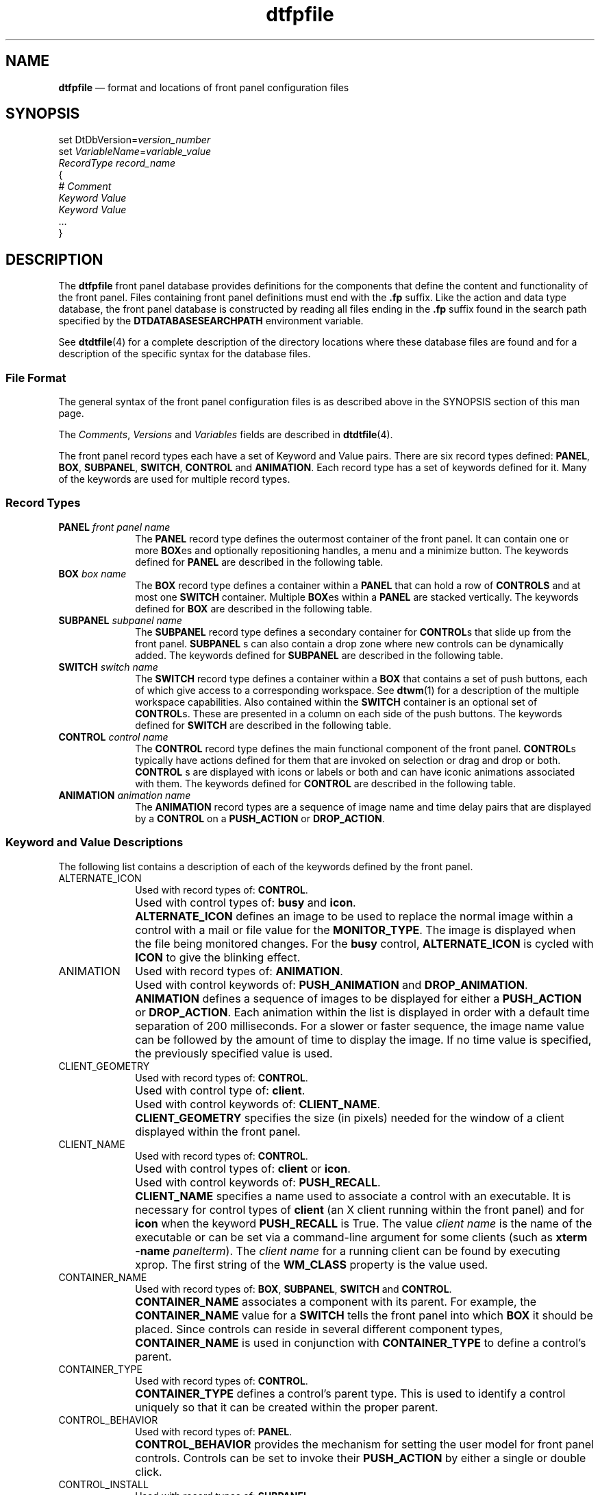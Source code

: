 '\" t
...\" dtfpfile.sgm /main/8 1996/08/31 14:55:31 rws $
.de P!
.fl
\!!1 setgray
.fl
\\&.\"
.fl
\!!0 setgray
.fl			\" force out current output buffer
\!!save /psv exch def currentpoint translate 0 0 moveto
\!!/showpage{}def
.fl			\" prolog
.sy sed -e 's/^/!/' \\$1\" bring in postscript file
\!!psv restore
.
.de pF
.ie     \\*(f1 .ds f1 \\n(.f
.el .ie \\*(f2 .ds f2 \\n(.f
.el .ie \\*(f3 .ds f3 \\n(.f
.el .ie \\*(f4 .ds f4 \\n(.f
.el .tm ? font overflow
.ft \\$1
..
.de fP
.ie     !\\*(f4 \{\
.	ft \\*(f4
.	ds f4\"
'	br \}
.el .ie !\\*(f3 \{\
.	ft \\*(f3
.	ds f3\"
'	br \}
.el .ie !\\*(f2 \{\
.	ft \\*(f2
.	ds f2\"
'	br \}
.el .ie !\\*(f1 \{\
.	ft \\*(f1
.	ds f1\"
'	br \}
.el .tm ? font underflow
..
.ds f1\"
.ds f2\"
.ds f3\"
.ds f4\"
.ta 8n 16n 24n 32n 40n 48n 56n 64n 72n 
.TH "dtfpfile" "special file"
.SH "NAME"
\fBdtfpfile\fP \(em format
and locations of front panel configuration files
.SH "SYNOPSIS"
.PP
.nf
set DtDbVersion=\fIversion_number\fP
set \fIVariableName\fP=\fIvariable_value\fP
\fIRecordType\fP \fIrecord_name\fP
{
        # \fIComment\fP
        \fIKeyword\fP \fIValue\fP
        \fIKeyword\fP \fIValue\fP
        \&.\&.\&.
}
.fi
.SH "DESCRIPTION"
.PP
The \fBdtfpfile\fP front panel database provides definitions
for the components that define the content and functionality of the front
panel\&. Files containing front panel definitions must end with the \fB\&.fp\fP suffix\&. Like the action and data type database, the front panel
database is constructed by reading all files ending in the \fB\&.fp\fP
suffix found in the search path specified by the \fBDTDATABASESEARCHPATH\fP environment variable\&.
.PP
See \fBdtdtfile\fP(4) for a complete description of the
directory locations where these database files are found and for a description
of the specific syntax for the database files\&.
.SS "File Format"
.PP
The general syntax of the front panel configuration files is as described
above in the SYNOPSIS section of this man page\&.
.PP
The \fIComments\fP, \fIVersions\fP and \fIVariables\fP fields are described in \fBdtdtfile\fP(4)\&.
.PP
The front panel record types each have a set of Keyword and Value pairs\&.
There are six record types defined: \fBPANEL\fP, \fBBOX\fP, \fBSUBPANEL\fP, \fBSWITCH\fP, \fBCONTROL\fP and \fBANIMATION\fP\&. Each
record type has a set of keywords defined for it\&. Many of the keywords are
used for multiple record types\&.
.SS "Record Types"
.IP "\fBPANEL\fP \fIfront panel name\fP" 10
The \fBPANEL\fP record type defines
the outermost container of the front panel\&. It can contain one or more \fBBOX\fPes and optionally repositioning handles,
a menu and a minimize button\&. The keywords defined for \fBPANEL\fP are described in the following table\&.
.TS
tab();
lw(2.575665i) lw(1.788344i) lw(1.135992i).
T{
\fBPANEL Record Type
Keywords and Values\fP
T}
\fBKeyword\fP\fBValue\fP\fBDefault\fP
CONTROL_BEHAVIOR(\fBdouble_click\fP/ \fBsingle_click\fP)single_click
DISPLAY_CONTROL_LABELS(\fBTrue\fP/\fBFalse\fP)False
DISPLAY_HANDLES(\fBTrue\fP/\fBFalse\fP)True
DISPLAY_MENU(\fBTrue\fP/\fBFalse\fP)True
DISPLAY_MINIMIZE(\fBTrue\fP/\fBFalse\fP)True
HELP_STRING\fIstring\fPNULL
HELP_TOPIC\fItopic name\fPNULL
HELP_VOLUME\fIvolume name\fPFPanel
LOCKED(\fBTrue\fP/\fBFalse\fP)False
PANEL_GEOMETRYT{
{+-}\fIxoffset\fP[{+-}\fIyoffset\fP]
T}NULL
RESOLUTION(\fBhigh\fP/\fBmedium\fP /\fBlow\fP/\fBmatch_display\fP)match_display
SUBPANEL_UNPOST(\fBTrue\fP/\fBFalse\fP)True
.TE
.IP "\fBBOX\fP \fIbox name\fP" 10
The \fBBOX\fP record type defines
a container within a \fBPANEL\fP that
can hold a row of \fBCONTROLS\fP and at
most one \fBSWITCH\fP container\&. Multiple \fBBOX\fPes within a \fBPANEL\fP are stacked vertically\&. The keywords defined for \fBBOX\fP are described in the following table\&.
.TS
tab();
lw(1.929825i) lw(2.219298i) lw(1.350877i).
T{
\fBBOX Record Type
Keywords and Values\fP
T}
\fBKeyword\fP\fBValue\fP\fBDefault\fP
CONTAINER_NAMEfront panel nameNULL (required)
DELETE(\fBTrue\fP/\fBFalse\fP)False
HELP_STRING\fIstring\fPNULL
HELP_TOPIC\fItopic name\fPNULL
HELP_VOLUME\fIvolume name\fPFPanel
LOCKED(\fBTrue\fP/\fBFalse\fP)False
POSITION_HINTS(\fBfirst\fP/\fBlast\fP/\fIinteger\fP \(>= 1)first
.TE
.IP "\fBSUBPANEL\fP \fIsubpanel name\fP" 10
The \fBSUBPANEL\fP record type defines
a secondary container for \fBCONTROL\fPs
that slide up from the front panel\&. \fBSUBPANEL\fP s can also contain a drop zone where new controls can be dynamically
added\&. The keywords defined for \fBSUBPANEL\fP
are described in the following table\&.
.TS
tab();
lw(2.002193i) lw(1.459430i) lw(2.038377i).
T{
\fBSUBPANEL Record
Type Keywords and Values\fP
T}
\fBKeyword\fP\fBValue\fP\fBDefault\fP
CONTAINER_NAME\fIcontrol name\fPNULL (required)
CONTROL_INSTALL(\fBTrue\fP/\fBFalse\fP)True
DELETE(\fBTrue\fP/\fBFalse\fP)False
HELP_STRING\fIstring\fPNULL
HELP_TOPIC\fItopic name\fPNULL
HELP_VOLUME\fIvolume name\fPFPanel
LOCKED(\fBTrue\fP/\fBFalse\fP)False
TITLE\fIstring\fPNULL
.TE
.IP "\fBSWITCH\fP \fIswitch name\fP" 10
The \fBSWITCH\fP record type defines
a container within a \fBBOX\fP that contains
a set of push buttons, each of which give access to a corresponding workspace\&.
See \fBdtwm\fP(1) for a description of the multiple workspace capabilities\&.
Also contained within the \fBSWITCH\fP
container is an optional set of \fBCONTROL\fPs\&.
These are presented in a column on each side of the push buttons\&. The keywords
defined for \fBSWITCH\fP are described
in the following table\&.
.TS
tab();
lw(1.945808i) lw(1.990798i) lw(1.563395i).
T{
\fBSWITCH Record Type
Keywords and Values\fP
T}
\fBKeyword\fP\fBValue\fP\fBDefault\fP
CONTAINER_NAME\fIbox name\fPNULL (required)
DELETE(\fBTrue\fP/\fBFalse\fP)False
HELP_STRING\fIstring\fPNULL
HELP_TOPIC\fItopic name\fPNULL
HELP_VOLUME\fIvolume name\fPFPanel
LOCKED(\fBTrue\fP/\fBFalse\fP)False
NUMBER_OF_ROWS\fIinteger\fP2
POSITION_HINTS(\fBfirst\fP/\fBlast\fP/\fIinteger\fP \(>= 1)first
.TE
.IP "\fBCONTROL\fP \fIcontrol name\fP" 10
The \fBCONTROL\fP record type defines
the main functional component of the front panel\&. \fBCONTROL\fPs typically have actions defined for them that are invoked
on selection or drag and drop or both\&. \fBCONTROL\fP s are displayed with icons or labels or both and can have iconic
animations associated with them\&. The keywords defined for \fBCONTROL\fP are described in the following table\&.
.TS
tab();
lw(2.267544i) lw(2.146930i) lw(1.085526i).
T{
\fBCONTROL Record Type
Keywords and Values\fP
T}
\fBKeyword\fP\fBValue\fP\fBDefault\fP
ALTERNATE_ICON\fIimage name\fPNULL
CLIENT_GEOMETRY\fIwidth\fP \fBx\fP \fIheight\fPNULL
CLIENT_NAME\fIclient name\fPNULL
CONTAINER_NAMET{
(\fIbox name\fP/ \fIswitch name\fP/\fIsubpanel name\fP)
T}NULL (required)
CONTAINER_TYPE(\fBBOX\fP/\fBSWITCH\fP/ \fBSUBPANEL\fP)NULL (required)
DATE_FORMAT\fIformat string\fP%b%n%e
DELETE(\fBTrue\fP/\fBFalse\fP)False
DROP_ACTION\fIaction_name\fPNULL
DROP_ANIMATION\fIanimation name\fPNULL
FILE_NAME\fIpathname\fPNULL
HELP_STRING\fIstring\fPNULL
HELP_TOPIC\fItopic name\fPNULL
HELP_VOLUME\fIvolume name\fPFPanel
ICON\fIimage name\fPNULL
LABEL\fIstring\fPNULL
LOCKED(\fBTrue\fP/\fBFalse\fP)False
MONITOR_TYPE(\fBnone\fP/\fBmail\fP/ \fBfile\fP)none
POSITION_HINTS(\fBfirst\fP/\fBlast\fP/\fIinteger\fP \(>= 1)first
PUSH_ACTION\fIaction_name\fPNULL
PUSH_ANIMATION\fIanimation name\fPNULL
PUSH_RECALL(\fBTrue\fP/\fBFalse\fP)False
TYPET{
(\fBblank\fP/\fBbusy\fP/ \fBclient\fP/\fBclock\fP/\fBdate\fP/ \fBfile\fP/\fBicon\fP)
T}icon
.TE
.IP "\fBANIMATION\fP \fIanimation name\fP" 10
The \fBANIMATION\fP record types
are a sequence of image name and time delay pairs that are displayed by a \fBCONTROL\fP on a \fBPUSH_ACTION\fP or \fBDROP_ACTION\fP\&.
.TS
tab();
lw(1.483553i) lw(2.677632i) lw(1.338816i).
T{
\fBANIMATION Record
Type Keywords and Values\fP
T}
\fBKeyword\fP\fBValue\fP\fBDefault\fP
ANIMATION\fIimage name\fP [ \fImillisecond delay\fP]None [200]
.TE
.SS "Keyword and Value Descriptions"
.PP
The following list contains a description of each of the keywords defined
by the front panel\&.
.IP "ALTERNATE_ICON" 10
Used with record types of: \fBCONTROL\fP\&.
.IP "" 10
Used with control types of: \fBbusy\fP and \fBicon\fP\&.
.IP "" 10
\fBALTERNATE_ICON\fP defines an
image to be used to replace the normal image within a control with a mail
or file value for the \fBMONITOR_TYPE\fP\&.
The image is displayed when the file being monitored changes\&. For the \fBbusy\fP control, \fBALTERNATE_ICON\fP
is cycled with \fBICON\fP to give the
blinking effect\&.
.IP "ANIMATION" 10
Used with record types of: \fBANIMATION\fP\&.
.IP "" 10
Used with control keywords of: \fBPUSH_ANIMATION\fP and \fBDROP_ANIMATION\fP\&.
.IP "" 10
\fBANIMATION\fP defines a sequence
of images to be displayed for either a \fBPUSH_ACTION\fP or \fBDROP_ACTION\fP\&. Each
animation within the list is displayed in order with a default time separation
of 200 milliseconds\&. For a slower or faster sequence, the image name value
can be followed by the amount of time to display the image\&. If no time value
is specified, the previously specified value is used\&.
.IP "CLIENT_GEOMETRY" 10
Used with record types of: \fBCONTROL\fP\&.
.IP "" 10
Used with control type of: \fBclient\fP\&.
.IP "" 10
Used with control keywords of: \fBCLIENT_NAME\fP\&.
.IP "" 10
\fBCLIENT_GEOMETRY\fP specifies
the size (in pixels) needed for the window of a client displayed within the
front panel\&.
.IP "CLIENT_NAME" 10
Used with record types of: \fBCONTROL\fP\&.
.IP "" 10
Used with control types of: \fBclient\fP or \fBicon\fP\&.
.IP "" 10
Used with control keywords of: \fBPUSH_RECALL\fP\&.
.IP "" 10
\fBCLIENT_NAME\fP specifies a name
used to associate a control with an executable\&. It is necessary for control
types of \fBclient\fP (an X client running within the front panel)
and for \fBicon\fP when the keyword \fBPUSH_RECALL\fP is True\&. The value \fIclient name\fP
is the name of the executable or can be set via a command-line argument for
some clients (such as \fBxterm\fP \fB-name\fP \fIpanelterm\fP)\&. The \fIclient name\fP for a running
client can be found by executing xprop\&. The first string of the \fBWM_CLASS\fP property is the value used\&.
.IP "CONTAINER_NAME" 10
Used with record types of: \fBBOX\fP, \fBSUBPANEL\fP, \fBSWITCH\fP and \fBCONTROL\fP\&.
.IP "" 10
\fBCONTAINER_NAME\fP associates
a component with its parent\&. For example, the \fBCONTAINER_NAME\fP value for a \fBSWITCH\fP tells the front panel into which \fBBOX\fP it should be placed\&. Since controls can reside in several
different component types, \fBCONTAINER_NAME\fP
is used in conjunction with \fBCONTAINER_TYPE\fP
to define a control\&'s parent\&.
.IP "CONTAINER_TYPE" 10
Used with record types of: \fBCONTROL\fP\&.
.IP "" 10
\fBCONTAINER_TYPE\fP defines a control\&'s
parent type\&. This is used to identify a control uniquely so that it can be
created within the proper parent\&.
.IP "CONTROL_BEHAVIOR" 10
Used with record types of: \fBPANEL\fP\&.
.IP "" 10
\fBCONTROL_BEHAVIOR\fP provides
the mechanism for setting the user model for front panel controls\&. Controls
can be set to invoke their \fBPUSH_ACTION\fP
by either a single or double click\&.
.IP "CONTROL_INSTALL" 10
Used with record types of: \fBSUBPANEL\fP\&.
.IP "" 10
\fBCONTROL_INSTALL\fP enables or
disables dynamic control installation into subpanels\&. A value of True causes
the control installation area to be displayed within the subpanel\&.
.IP "DATE_FORMAT" 10
Used with record types of: \fBCONTROL\fP\&.
.IP "" 10
Used with control types of: \fBdate\fP\&.
.IP "" 10
\fBDATE_FORMAT\fP specifies the
layout of the date string for a control of type \fBdate\fP\&. The
format is the same used by the UNIX \fBstrftime\fP(3) function\&.
.IP "DELETE" 10
Used with record types of: \fBBOX\fP, \fBSUBPANEL\fP, \fBSWITCH\fP and \fBCONTROL\fP\&.
.IP "" 10
\fBDELETE\fP is used to override
and remove a non-locked component from the front panel\&. This is necessary
to eliminate system default front panel components without replacing the default
files\&. To use \fBDELETE\fP, a copy of
the component definition with the additional \fBDELETE\fP keyword is stored in a file with an \fB\&.fp\fP
suffix in the user\&'s or application type\&'s directory\&.
.IP "DISPLAY_CONTROL_LABELS" 10
Used with record types of: \fBPANEL\fP\&.
.IP "" 10
\fBDISPLAY_CONTROL_LABELS\fP specifies
whether the controls contained within the front panel\&'s boxes have their labels
displayed\&.
.IP "DISPLAY_HANDLES" 10
Used with record types of: \fBPANEL\fP\&.
.IP "" 10
If \fBDISPLAY_HANDLES\fP is set
to True, the move handles are displayed along the left and right edges of
the front panel\&.
.IP "DISPLAY_MENU" 10
Used with record types of: \fBPANEL\fP\&.
.IP "" 10
If \fBDISPLAY_MENU\fP is set to
True, and \fBDISPLAY_HANDLES\fP is also
set to True, the system menu button is displayed in the upper left hand corner
of the front panel\&.
.IP "DISPLAY_MINIMIZE" 10
Used with record types of: \fBPANEL\fP\&.
.IP "" 10
If \fBDISPLAY_MINIMIZE\fP is set
to True, and \fBDISPLAY_HANDLES\fP is
also set to True, the minimize button is displayed in the upper right hand
corner of the front panel\&.
.IP "DROP_ACTION" 10
Used with record types of: \fBCONTROL\fP\&.
.IP "" 10
\fBDROP_ACTION\fP specifies the
function that is invoked when a drop occurs on the control\&.
.IP "DROP_ANIMATION" 10
Used with record types of: \fBCONTROL\fP\&.
.IP "" 10
Used with all control types except: \fBclient\fP\&.
.IP "" 10
\fBDROP_ANIMATION\fP specifies the
name of an animation record to be displayed when a drop occurs on the control\&.
The control must have a \fBDROP_ACTION\fP
defined for the animation to be used\&.
.IP "FILE_NAME" 10
Used with record types of: \fBCONTROL\fP\&.
.IP "" 10
Used with control types of: \fBicon\fP and \fBfile\fP\&.
.IP "" 10
For the control type of \fBfile\fP, \fBFILE_NAME\fP is the pathname of the file to be used for the control\&.
The file\&'s file type, actions and images are extracted from the action database
for the control\&.
.IP "" 10
For \fBMONITOR_TYPE\fP \fBmail\fP and \fBfile\fP, \fBFILE_NAME\fP specifies the pathname of the file the front panel
monitors for either mail arrival or some other user-defined data\&.
.IP "" 10
For \fBMONITOR_TYPE\fP \fBfile\fP, the \fBALTERNATE_ICON\fP
image is displayed when the monitored file is non-empty\&. The \fBICON\fP image is displayed if the file is empty or non-existent\&.
.IP "" 10
For \fBMONITOR_TYPE\fP \fBmail\fP, the \fBALTERNATE_ICON\fP
image is displayed when the file increases in size\&.
.IP "HELP_STRING" 10
Used with record types of: \fBPANEL\fP, \fBBOX\fP, \fBSUBPANEL\fP, \fBSWITCH\fP and \fBCONTROL\fP\&.
.IP "" 10
\fBHELP_STRING\fP specifies an on-line
help string to display when help is requested over a front panel component\&.
Since each component type can have a help string associated with it, there
is a precedence used in deciding which help string to display\&. Control help
takes precedence over box help, switch help and subpanel help\&. Box help takes
precedence over subpanel help\&. The \fBHELP_STRING\fP value is used only if no \fBHELP_TOPIC\fP value is defined\&.
.IP "HELP_TOPIC" 10
Used with record types of: \fBPANEL\fP, \fBBOX\fP, \fBSUBPANEL\fP, \fBSWITCH\fP and \fBCONTROL\fP\&.
.IP "" 10
\fBHELP_TOPIC\fP specifies an on-line
help topic that is used with either the default help volume or a help volume
specified by the \fBHELP_VOLUME\fP keyword
to display help information when requested over a front panel component\&. Like
the \fBHELP_STRING\fP keyword, each component
type can have a help topic associated with it and the same precedence rules
are used\&.
.IP "HELP_VOLUME" 10
Used with record types of: \fBPANEL\fP, \fBBOX\fP, \fBSUBPANEL\fP, \fBSWITCH\fP and \fBCONTROL\fP\&.
.IP "" 10
When \fBHELP_VOLUME\fP is used in
conjunction with \fBHELP_TOPIC\fP, it
defines the help information to be displayed for a front panel component\&.
.IP "ICON" 10
Used with record types of: \fBCONTROL\fP\&.
.IP "" 10
Used with control types of: \fBicon\fP, \fBfile\fP
and \fBbusy\fP\&.
.IP "" 10
\fBICON\fP specifies the image to
be displayed within a control\&.
.IP "LABEL" 10
Used with record types of: \fBCONTROL\fP\&.
.IP "" 10
Used with control types of: \fBicon\fP, \fBfile\fP, \fBclock\fP and \fBbusy\fP\&.
.IP "" 10
\fBLABEL\fP specifies the string
to be displayed when a control is in a subpanel\&.
.IP "LOCKED" 10
Used with record types of: \fBPANEL\fP, \fBBOX\fP, \fBSUBPANEL\fP, \fBSWITCH\fP and \fBCONTROL\fP\&.
.IP "" 10
\fBLOCKED\fP provides the mechanism
to prevent a component definition of identical type, name and parent from
overriding (replacing) this definition\&. Since the front panel can be defined
within multiple configuration files, it provides the flexibility to override
components found earlier in the search path\&. Like actions and file types,
this allows the front panel to be customized at several levels\&.
.IP "MONITOR_TYPE" 10
Used with record types of: \fBCONTROL\fP\&.
.IP "" 10
Used with control types of: \fBicon\fP and \fBfile\fP
.IP "" 10
\fBMONITOR_TYPE\fP specifies the
method of checking the file being monitored, specified by the keyword \fBFILE_NAME\fP\&.
.IP "NUMBER_OF_ROWS" 10
Used with record types of: \fBSWITCH\fP\&.
.IP "" 10
\fBNUMBER_OF_ROWS\fP provides control
over the layout of the workspace switch buttons\&. The switch buttons are arranged
in a row and column layout with the \fBNUMBER_OF_ROWS\fP keyword defining the number of rows in the layout\&. The number
of columns is derived from this value and the total number of switch buttons\&.
.IP "PANEL_GEOMETRY" 10
Used with record types of: \fBPANEL\fP\&.
.IP "" 10
\fBPANEL_GEOMETRY\fP specifies a
non-default location to position the front panel when it is created\&. By default,
the front panel is centered along the bottom of the display\&.
.IP "POSITION_HINTS" 10
Used with record types of: \fBBOX\fP, \fBSWITCH\fP and \fBCONTROL\fP\&.
.IP "" 10
\fBPOSITION_HINTS\fP specifies the
ordering of boxes in the front panel, the switch and controls in boxes, and
controls in subpanels\&. When two components have the same value for \fBPOSITION_HINTS\fP, the first one read from the
configuration file is placed first\&.
.IP "PUSH_ACTION" 10
Used with record types of: \fBCONTROL\fP\&.
.IP "" 10
\fBPUSH_ACTION\fP specifies the
function that is invoked when a selection occurs on the control\&.
.IP "PUSH_ANIMATION" 10
Used with record types of: \fBCONTROL\fP\&.
.IP "" 10
Used with all control types except: \fBclient\fP\&.
.IP "" 10
\fBPUSH_ANIMATION\fP specifies the
name of an animation record to be displayed when a selection occurs on the
control\&. The control must have a \fBPUSH_ACTION\fP defined for the animation to be used\&.
.IP "PUSH_RECALL" 10
Used with record types of: \fBCONTROL\fP\&.
.IP "" 10
Used with control keywords of: \fBCLIENT_NAME\fP\&.
.IP "" 10
When \fBPUSH_RECALL\fP is set to
True, it specifies that only one process can be started by the control\&. If
the process is already running, it is displayed within the current workspace
and shuffled to the top of the window stack\&. The value for the \fBCLIENT_NAME\fP keyword is used to identify the
process for push recall behavior\&.
.IP "RESOLUTION" 10
Used with record types of: \fBPANEL\fP\&.
.IP "" 10
\fBRESOLUTION\fP allows the icon
set for the front panel to be forced to a particular set\&. By default, the
front panel determines the display resolution at runtime and chooses the high
resolution icon set if the display width is 1024 pixels or wider\&.
.IP "SUBPANEL_UNPOST" 10
Used with record types of: \fBPANEL\fP\&.
.IP "" 10
When \fBSUBPANEL_UNPOST\fP is set
to True, it causes a subpanel to hide itself whenever a \fBPUSH_ACTION\fP occurs on one of the subpanel controls\&. If the subpanel
has been torn off of the front panel, the behavior of the subpanel is forced
to remain posted on \fBPUSH_ACTION\fP\&.
.IP "TITLE" 10
Used with record types of: \fBSUBPANEL\fP\&.
.IP "" 10
\fBTITLE\fP specifies the string
to be displayed in the title area of the subpanel\&.
.IP "TYPE" 10
Used with record types of: \fBCONTROL\fP\&.
.IP "" 10
A number of different control types are defined by the front panel:
.RS
.IP "\fBblank\fP" 10
Space-holder control
.IP "\fBbusy\fP" 10
Busy light
.IP "\fBclient\fP" 10
A client window
.IP "\fBclock\fP" 10
Front panel clock
.IP "\fBdate\fP" 10
Front panel date
.IP "\fBfile\fP" 10
References a file on the file system and uses that file\&'s actions and
image
.IP "\fBicon\fP" 10
Front panel general control
.RE
.SH "FILES"
.PP
The default front panel configuration file is \fB/usr/dt/appconfig/types/C/dtwm\&.fp\fP\&.
.PP
Files containing the attributes of dynamically created front panel components
are in the directory \fB$HOME/\&.dt/types/fp_dynamic\fP\&.
.SH "APPLICATION USAGE"
.PP
Errors encountered when loading front panel database files are written
to the user\&'s \fB$HOME/\&.dt/errorlog\fP file\&.
.SH "SEE ALSO"
.PP
\fBdtwm\fP(1), \fBstrftime\fP(3), \fBdtdtfile\fP(4)\&.
...\" created by instant / docbook-to-man, Sun 02 Sep 2012, 09:41
